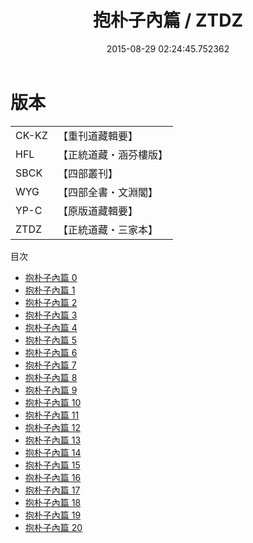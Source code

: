 #+TITLE: 抱朴子內篇 / ZTDZ

#+DATE: 2015-08-29 02:24:45.752362
* 版本
 |     CK-KZ|【重刊道藏輯要】|
 |       HFL|【正統道藏・涵芬樓版】|
 |      SBCK|【四部叢刊】  |
 |       WYG|【四部全書・文淵閣】|
 |      YP-C|【原版道藏輯要】|
 |      ZTDZ|【正統道藏・三家本】|
目次
 - [[file:KR5f0019_000.txt][抱朴子內篇 0]]
 - [[file:KR5f0019_001.txt][抱朴子內篇 1]]
 - [[file:KR5f0019_002.txt][抱朴子內篇 2]]
 - [[file:KR5f0019_003.txt][抱朴子內篇 3]]
 - [[file:KR5f0019_004.txt][抱朴子內篇 4]]
 - [[file:KR5f0019_005.txt][抱朴子內篇 5]]
 - [[file:KR5f0019_006.txt][抱朴子內篇 6]]
 - [[file:KR5f0019_007.txt][抱朴子內篇 7]]
 - [[file:KR5f0019_008.txt][抱朴子內篇 8]]
 - [[file:KR5f0019_009.txt][抱朴子內篇 9]]
 - [[file:KR5f0019_010.txt][抱朴子內篇 10]]
 - [[file:KR5f0019_011.txt][抱朴子內篇 11]]
 - [[file:KR5f0019_012.txt][抱朴子內篇 12]]
 - [[file:KR5f0019_013.txt][抱朴子內篇 13]]
 - [[file:KR5f0019_014.txt][抱朴子內篇 14]]
 - [[file:KR5f0019_015.txt][抱朴子內篇 15]]
 - [[file:KR5f0019_016.txt][抱朴子內篇 16]]
 - [[file:KR5f0019_017.txt][抱朴子內篇 17]]
 - [[file:KR5f0019_018.txt][抱朴子內篇 18]]
 - [[file:KR5f0019_019.txt][抱朴子內篇 19]]
 - [[file:KR5f0019_020.txt][抱朴子內篇 20]]

